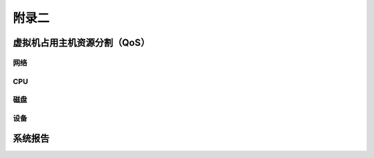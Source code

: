 ================================
附录二 
================================

-----------------------------
虚拟机占用主机资源分割（QoS）
-----------------------------

网络
-----

CPU
-----

磁盘
-----

设备
-----

--------
系统报告
--------
